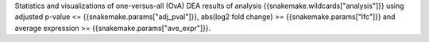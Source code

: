 Statistics and visualizations of one-versus-all (OvA) DEA results of analysis {{snakemake.wildcards["analysis"]}} using adjusted p-value <= {{snakemake.params["adj_pval"]}}, abs(log2 fold change) >= {{snakemake.params["lfc"]}} and average expression >= {{snakemake.params["ave_expr"]}}.